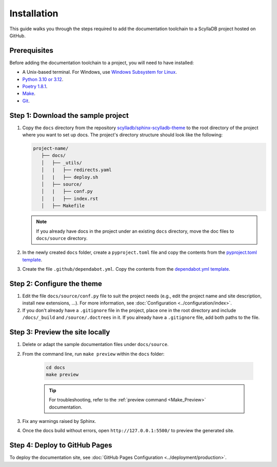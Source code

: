============
Installation
============

This guide walks you through the steps required to add the documentation toolchain to a ScyllaDB project hosted on GitHub.

Prerequisites
-------------

Before adding the documentation toolchain to a project, you will need to have installed:

- A Unix-based terminal. For Windows, use `Windows Subsystem for Linux <https://learn.microsoft.com/en-us/windows/wsl/install>`_.
- `Python 3.10 or 3.12 <https://www.python.org/downloads/>`_.
- `Poetry 1.8.1 <https://python-poetry.org/docs/master/>`_.
- `Make <https://www.gnu.org/software/make/>`_.
- `Git <https://git-scm.com/>`_.

Step 1: Download the sample project
-----------------------------------

#. Copy the ``docs`` directory from the repository `scylladb/sphinx-scylladb-theme <https://github.com/scylladb/sphinx-scylladb-theme>`_  to the root directory of the project where you want to set up docs. The project's directory structure should look like the following:

   .. code-block:: console

      project-name/
         ├── docs/
         │   ├── _utils/
         │   |   ├── redirects.yaml
         │   |   ├── deploy.sh
         │   ├── source/
         │   |   ├── conf.py
         │   |   ├── index.rst
         │   ├── Makefile

   .. note:: If you already have docs in the project under an existing ``docs`` directory, move the doc files to ``docs/source`` directory.

#. In the newly created ``docs`` folder, create a ``pyproject.toml`` file and copy the contents from the `pyproject.toml template <https://github.com/scylladb/sphinx-scylladb-theme/blob/master/docs/_utils/pyproject_template.toml>`_.

#. Create the file ``.github/dependabot.yml``. Copy the contents from the `dependabot.yml template <https://github.com/scylladb/sphinx-scylladb-theme/blob/master/docs/_utils/dependabot_template.yml>`_.

Step 2: Configure the theme
---------------------------

#. Edit the file ``docs/source/conf.py`` file to suit the project needs (e.g., edit the project name and site description, install new extensions, ...).
   For more information, see :doc:`Configuration <../configuration/index>`.

#. If you don't already have a ``.gitignore`` file in the project, place one in the root directory and include ``/docs/_build`` and ``/source/.doctrees`` in it.
   If you already have a ``.gitignore`` file, add both paths to the file.

Step 3: Preview the site locally
--------------------------------

#. Delete or adapt the sample documentation files under ``docs/source``.

#. From the command line, run ``make preview`` within the ``docs`` folder:

    .. code-block:: console

        cd docs
        make preview

    .. tip:: For troubleshooting, refer to the :ref:`preview command <Make_Preview>` documentation.

#. Fix any warnings raised by Sphinx.

#. Once the docs build without errors, open ``http://127.0.0.1:5500/`` to preview the generated site.

Step 4: Deploy to GitHub Pages
------------------------------

To deploy the documentation site, see :doc:`GitHub Pages Configuration <../deployment/production>`.
